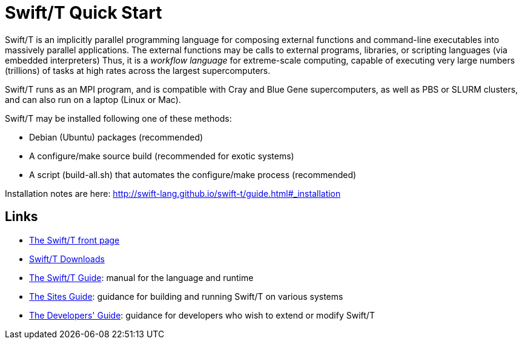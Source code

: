 
= Swift/T Quick Start

Swift/T is an implicitly parallel programming language for composing external functions and command-line executables into massively parallel applications.  The external functions may be calls to external programs, libraries, or scripting languages (via embedded interpreters)  Thus, it is a _workflow language_ for extreme-scale computing, capable of executing very large numbers (trillions) of tasks at high rates across the largest supercomputers.

Swift/T runs as an MPI program, and is compatible with Cray and Blue Gene supercomputers, as well as PBS or SLURM clusters, and can also run on a laptop (Linux or Mac).

Swift/T may be installed following one of these methods:

* Debian (Ubuntu) packages (recommended)
* A +configure+/+make+ source build (recommended for exotic systems)
* A script (+build-all.sh+) that automates the +configure+/+make+ process (recommended)

Installation notes are here: http://swift-lang.github.io/swift-t/guide.html#_installation

== Links

* http://swift-lang.org/Swift-T[The Swift/T front page]

* http://swift-lang.github.io/swift-t/downloads.html[Swift/T Downloads]

* http://swift-lang.github.io/swift-t/guide.html[The Swift/T Guide]: manual for the language and runtime

* http://swift-lang.github.io/swift-t/sites.html[The Sites Guide]: guidance for building and running Swift/T on various systems

* http://swift-lang.github.io/swift-t/dev.html[The Developers' Guide]: guidance for developers who wish to extend or modify Swift/T
